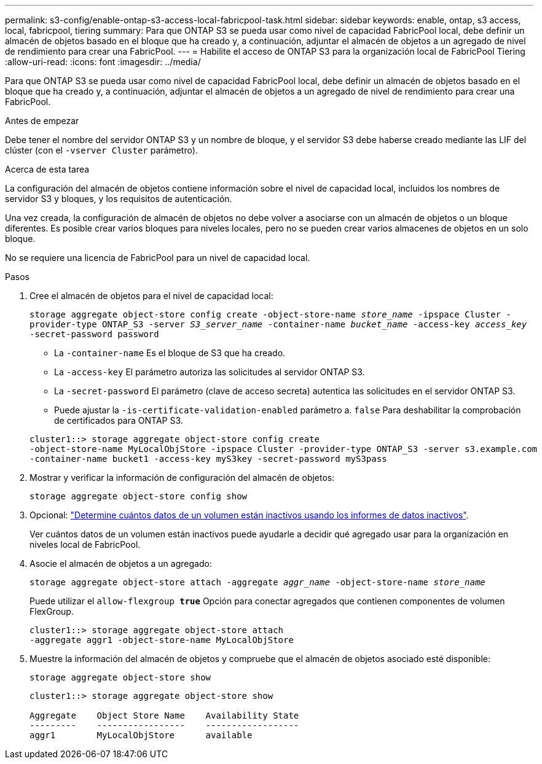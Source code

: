 ---
permalink: s3-config/enable-ontap-s3-access-local-fabricpool-task.html 
sidebar: sidebar 
keywords: enable, ontap, s3 access, local, fabricpool, tiering 
summary: Para que ONTAP S3 se pueda usar como nivel de capacidad FabricPool local, debe definir un almacén de objetos basado en el bloque que ha creado y, a continuación, adjuntar el almacén de objetos a un agregado de nivel de rendimiento para crear una FabricPool. 
---
= Habilite el acceso de ONTAP S3 para la organización local de FabricPool Tiering
:allow-uri-read: 
:icons: font
:imagesdir: ../media/


[role="lead"]
Para que ONTAP S3 se pueda usar como nivel de capacidad FabricPool local, debe definir un almacén de objetos basado en el bloque que ha creado y, a continuación, adjuntar el almacén de objetos a un agregado de nivel de rendimiento para crear una FabricPool.

.Antes de empezar
Debe tener el nombre del servidor ONTAP S3 y un nombre de bloque, y el servidor S3 debe haberse creado mediante las LIF del clúster (con el `-vserver Cluster` parámetro).

.Acerca de esta tarea
La configuración del almacén de objetos contiene información sobre el nivel de capacidad local, incluidos los nombres de servidor S3 y bloques, y los requisitos de autenticación.

Una vez creada, la configuración de almacén de objetos no debe volver a asociarse con un almacén de objetos o un bloque diferentes. Es posible crear varios bloques para niveles locales, pero no se pueden crear varios almacenes de objetos en un solo bloque.

No se requiere una licencia de FabricPool para un nivel de capacidad local.

.Pasos
. Cree el almacén de objetos para el nivel de capacidad local:
+
`storage aggregate object-store config create -object-store-name _store_name_ -ipspace Cluster -provider-type ONTAP_S3 -server _S3_server_name_ -container-name _bucket_name_ -access-key _access_key_ -secret-password password`

+
** La `-container-name` Es el bloque de S3 que ha creado.
** La `-access-key` El parámetro autoriza las solicitudes al servidor ONTAP S3.
** La `-secret-password` El parámetro (clave de acceso secreta) autentica las solicitudes en el servidor ONTAP S3.
** Puede ajustar la `-is-certificate-validation-enabled` parámetro a. `false` Para deshabilitar la comprobación de certificados para ONTAP S3.


+
[listing]
----
cluster1::> storage aggregate object-store config create
-object-store-name MyLocalObjStore -ipspace Cluster -provider-type ONTAP_S3 -server s3.example.com
-container-name bucket1 -access-key myS3key -secret-password myS3pass
----
. Mostrar y verificar la información de configuración del almacén de objetos:
+
`storage aggregate object-store config show`

. Opcional: link:../fabricpool/determine-data-inactive-reporting-task.html["Determine cuántos datos de un volumen están inactivos usando los informes de datos inactivos"].
+
Ver cuántos datos de un volumen están inactivos puede ayudarle a decidir qué agregado usar para la organización en niveles local de FabricPool.

. Asocie el almacén de objetos a un agregado:
+
`storage aggregate object-store attach -aggregate _aggr_name_ -object-store-name _store_name_`

+
Puede utilizar el `allow-flexgroup *true*` Opción para conectar agregados que contienen componentes de volumen FlexGroup.

+
[listing]
----
cluster1::> storage aggregate object-store attach
-aggregate aggr1 -object-store-name MyLocalObjStore
----
. Muestre la información del almacén de objetos y compruebe que el almacén de objetos asociado esté disponible:
+
`storage aggregate object-store show`

+
[listing]
----
cluster1::> storage aggregate object-store show

Aggregate    Object Store Name    Availability State
---------    -----------------    ------------------
aggr1        MyLocalObjStore      available
----

